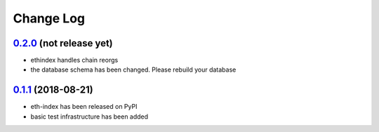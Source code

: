 ==========
Change Log
==========

`0.2.0`_ (not release yet)
--------------------------
* ethindex handles chain reorgs
* the database schema has been changed. Please rebuild your database

`0.1.1`_ (2018-08-21)
-----------------------
* eth-index has been released on PyPI
* basic test infrastructure has been added


.. _0.1.1: https://github.com/trustlines-network/py-eth-index/compare/0.1.0...0.1.1
.. _0.2.0: https://github.com/trustlines-network/py-eth-index/compare/0.1.1...0.2.0
